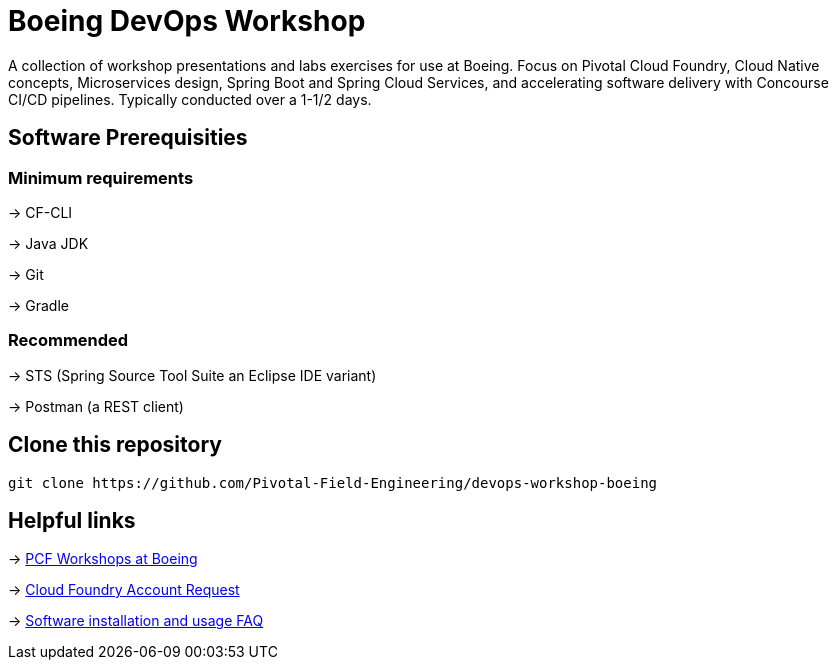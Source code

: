 = Boeing DevOps Workshop

A collection of workshop presentations and labs exercises for use at Boeing. Focus on Pivotal Cloud Foundry, Cloud Native concepts, Microservices design, Spring Boot and Spring Cloud Services, and accelerating software delivery with Concourse CI/CD pipelines. Typically conducted over a 1-1/2 days.


== Software Prerequisities

=== Minimum requirements

-> CF-CLI

-> Java JDK

-> Git

-> Gradle

=== Recommended

-> STS (Spring Source Tool Suite an Eclipse IDE variant)

-> Postman (a REST client)


== Clone this repository

[source,bash]
---------------------------------------------------------------------
git clone https://github.com/Pivotal-Field-Engineering/devops-workshop-boeing
---------------------------------------------------------------------


== Helpful links

-> https://pcf-start.web.pcfpre-phx.apps.boeing.com/workshop.html[PCF Workshops at Boeing]

-> https://pcf-start.web.pcfpre-phx.apps.boeing.com/secured[Cloud Foundry Account Request]

-> https://pcf-start.wpi.pcfpre-phx.apps.boeing.com/faq.html[Software installation and usage FAQ]